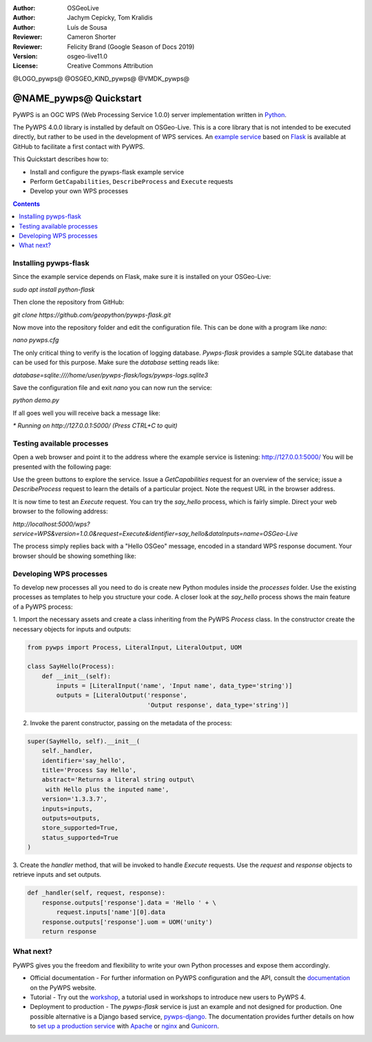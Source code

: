 :Author: OSGeoLive
:Author: Jachym Cepicky, Tom Kralidis
:Author: Luís de Sousa
:Reviewer: Cameron Shorter
:Reviewer: Felicity Brand (Google Season of Docs 2019)
:Version: osgeo-live11.0
:License: Creative Commons Attribution

@LOGO_pywps@
@OSGEO_KIND_pywps@
@VMDK_pywps@



********************************
@NAME_pywps@ Quickstart
********************************

PyWPS is an OGC WPS (Web Processing Service 1.0.0) server implementation written
in `Python <https://www.python.org>`_.

The PyWPS 4.0.0 library is installed by default on OSGeo-Live. This is a core
library that is not intended to be executed directly, but rather to be used in the
development of WPS services. An `example service <https://github.com/geopython/pywps-flask>`_
based on `Flask <https://flask.palletsprojects.com>`_ is available at
GitHub to facilitate a first contact with PyWPS.

This Quickstart describes how to:

* Install and configure the pywps-flask example service
* Perform ``GetCapabilities``, ``DescribeProcess`` and ``Execute`` requests
* Develop your own WPS processes

.. contents:: Contents
   :local:

Installing pywps-flask
======================

Since the example service depends on Flask, make sure it is installed on your
OSGeo-Live:

`sudo apt install python-flask`

Then clone the repository from GitHub:

`git clone https://github.com/geopython/pywps-flask.git`

Now move into the repository folder and edit the configuration file. This can
be done with a program like `nano`:

`nano pywps.cfg`

The only critical thing to verify is the location of logging database.
`Pywps-flask` provides a sample SQLite database that can be used for this
purpose. Make sure the `database` setting reads like:

`database=sqlite:////home/user/pywps-flask/logs/pywps-logs.sqlite3`

Save the configuration file and exit `nano` you can now run the service:

`python demo.py`

If all goes well you will receive back a message like:

`* Running on http://127.0.0.1:5000/ (Press CTRL+C to quit)`

Testing available processes
===========================

Open a web browser and point it to the address where the example
service is listening: `http://127.0.0.1:5000/ <http://127.0.0.1:5000/>`_ You will
be presented with the following page:

.. image:: /images/projects/pywps/pywps-4.0.0_example.png
  :scale: 100 %

Use the green buttons to explore the service. Issue a `GetCapabilities` request
for an overview of the service; issue a `DescribeProcess` request to learn the
details of a particular project. Note the request URL in the browser address.

It is now time to test an `Execute` request. You can try the `say_hello`
process, which is fairly simple. Direct your web browser to the following
address:

`http://localhost:5000/wps?service=WPS&version=1.0.0&request=Execute&identifier=say_hello&dataInputs=name=OSGeo-Live`

The process simply replies back with a "Hello OSGeo" message, encoded in a
standard WPS response document. Your browser should be showing something like:

.. image:: /images/projects/pywps/pywps-4.0.0_response.png
  :scale: 100 %

Developing WPS processes
========================

To develop new processes all you need to do is create new Python modules
inside the `processes` folder. Use the existing processes as templates to help
you structure your code. A closer look at the `say_hello` process shows the
main feature of a PyWPS process:

1. Import the necessary assets and create a class inheriting from the PyWPS
`Process` class. In the constructor create the necessary objects for inputs
and outputs:

.. code::

	from pywps import Process, LiteralInput, LiteralOutput, UOM

	class SayHello(Process):
	    def __init__(self):
	        inputs = [LiteralInput('name', 'Input name', data_type='string')]
	        outputs = [LiteralOutput('response',
	                                 'Output response', data_type='string')]


2. Invoke the parent constructor, passing on the metadata of the process:

.. code::

        super(SayHello, self).__init__(
            self._handler,
            identifier='say_hello',
            title='Process Say Hello',
            abstract='Returns a literal string output\
             with Hello plus the inputed name',
            version='1.3.3.7',
            inputs=inputs,
            outputs=outputs,
            store_supported=True,
            status_supported=True
        )

3. Create the `handler` method, that will be invoked to handle `Execute`
requests. Use the `request` and `response` objects to retrieve inputs and set
outputs.

.. code::

    def _handler(self, request, response):
        response.outputs['response'].data = 'Hello ' + \
            request.inputs['name'][0].data
        response.outputs['response'].uom = UOM('unity')
        return response

What next?
===========

PyWPS gives you the freedom and flexibility to write your own Python processes and expose them
accordingly.

* Official documentation - For further information on PyWPS configuration and the API, consult the `documentation`_ on the PyWPS website.

* Tutorial - Try out the `workshop`_, a tutorial used in workshops to introduce new users
  to PyWPS 4.

* Deployment to production -   The `pywps-flask` service is just an example and not designed for production.
  One possible alternative is a Django based service, `pywps-django <https://github.com/jorgejesus/pywps-django>`_. The
  documentation provides further details on how to `set up a production service <https://pywps.readthedocs.io/en/latest/deployment.html>`_
  with `Apache <https://httpd.apache.org/>`_ or `nginx <https://nginx.org/>`_ and `Gunicorn <https://gunicorn.org/>`_.

.. _`workshop`: https://github.com/PyWPS/pywps-workshop
.. _`documentation`: https://pywps.org/docs/
